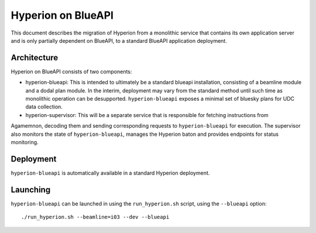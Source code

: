 Hyperion on BlueAPI
===================

This document describes the migration of Hyperion from a monolithic service that contains its own application server 
and is only partially dependent on BlueAPI, 
to a standard BlueAPI application deployment. 

Architecture
------------

Hyperion on BlueAPI consists of two components:

* hyperion-blueapi: This is intended to ultimately be a standard blueapi installation, consisting of a beamline 
  module and a dodal plan module. In the interim, deployment may vary from the standard method until such time as 
  monolithic operation can be desupported. ``hyperion-blueapi`` exposes a minimal set of bluesky plans for UDC data 
  collection.

* hyperion-supervisor: This will be a separate service that is responsible for fetching instructions from 
Agamemnon, decoding them and sending corresponding requests to ``hyperion-blueapi`` for execution. The supervisor 
also monitors the state of ``hyperion-blueapi``, manages the Hyperion baton and provides endpoints for status 
monitoring.  

Deployment
----------

``hyperion-blueapi`` is automatically available in a standard Hyperion deployment.

Launching
---------

``hyperion-blueapi`` can be launched in using the ``run_hyperion.sh`` script, using the ``--blueapi`` option:

::

    ./run_hyperion.sh --beamline=i03 --dev --blueapi
